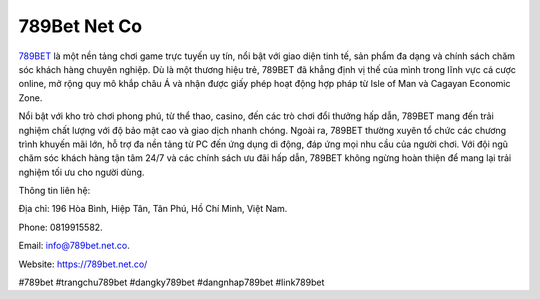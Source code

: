 789Bet Net Co
===================================

`789BET <https://789bet.net.co/>`_ là một nền tảng chơi game trực tuyến uy tín, nổi bật với giao diện tinh tế, sản phẩm đa dạng và chính sách chăm sóc khách hàng chuyên nghiệp. Dù là một thương hiệu trẻ, 789BET đã khẳng định vị thế của mình trong lĩnh vực cá cược online, mở rộng quy mô khắp châu Á và nhận được giấy phép hoạt động hợp pháp từ Isle of Man và Cagayan Economic Zone. 

Nổi bật với kho trò chơi phong phú, từ thể thao, casino, đến các trò chơi đổi thưởng hấp dẫn, 789BET mang đến trải nghiệm chất lượng với độ bảo mật cao và giao dịch nhanh chóng. Ngoài ra, 789BET thường xuyên tổ chức các chương trình khuyến mãi lớn, hỗ trợ đa nền tảng từ PC đến ứng dụng di động, đáp ứng mọi nhu cầu của người chơi. Với đội ngũ chăm sóc khách hàng tận tâm 24/7 và các chính sách ưu đãi hấp dẫn, 789BET không ngừng hoàn thiện để mang lại trải nghiệm tối ưu cho người dùng.

Thông tin liên hệ: 

Địa chỉ: 196 Hòa Bình, Hiệp Tân, Tân Phú, Hồ Chí Minh, Việt Nam. 

Phone: 0819915582. 

Email: info@789bet.net.co. 

Website: https://789bet.net.co/ 

#789bet #trangchu789bet #dangky789bet #dangnhap789bet #link789bet
